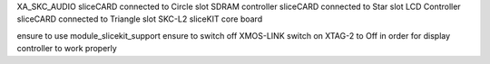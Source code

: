 .. _Display_Spectrum_from_I2S_Quickstart:

XA_SKC_AUDIO sliceCARD connected to Circle slot
SDRAM controller sliceCARD connected to Star slot
LCD Controller sliceCARD connected to Triangle slot
SKC-L2 sliceKIT core board

ensure to use module_slicekit_support
ensure to switch off XMOS-LINK switch on XTAG-2 to Off in order for display controller to work properly

